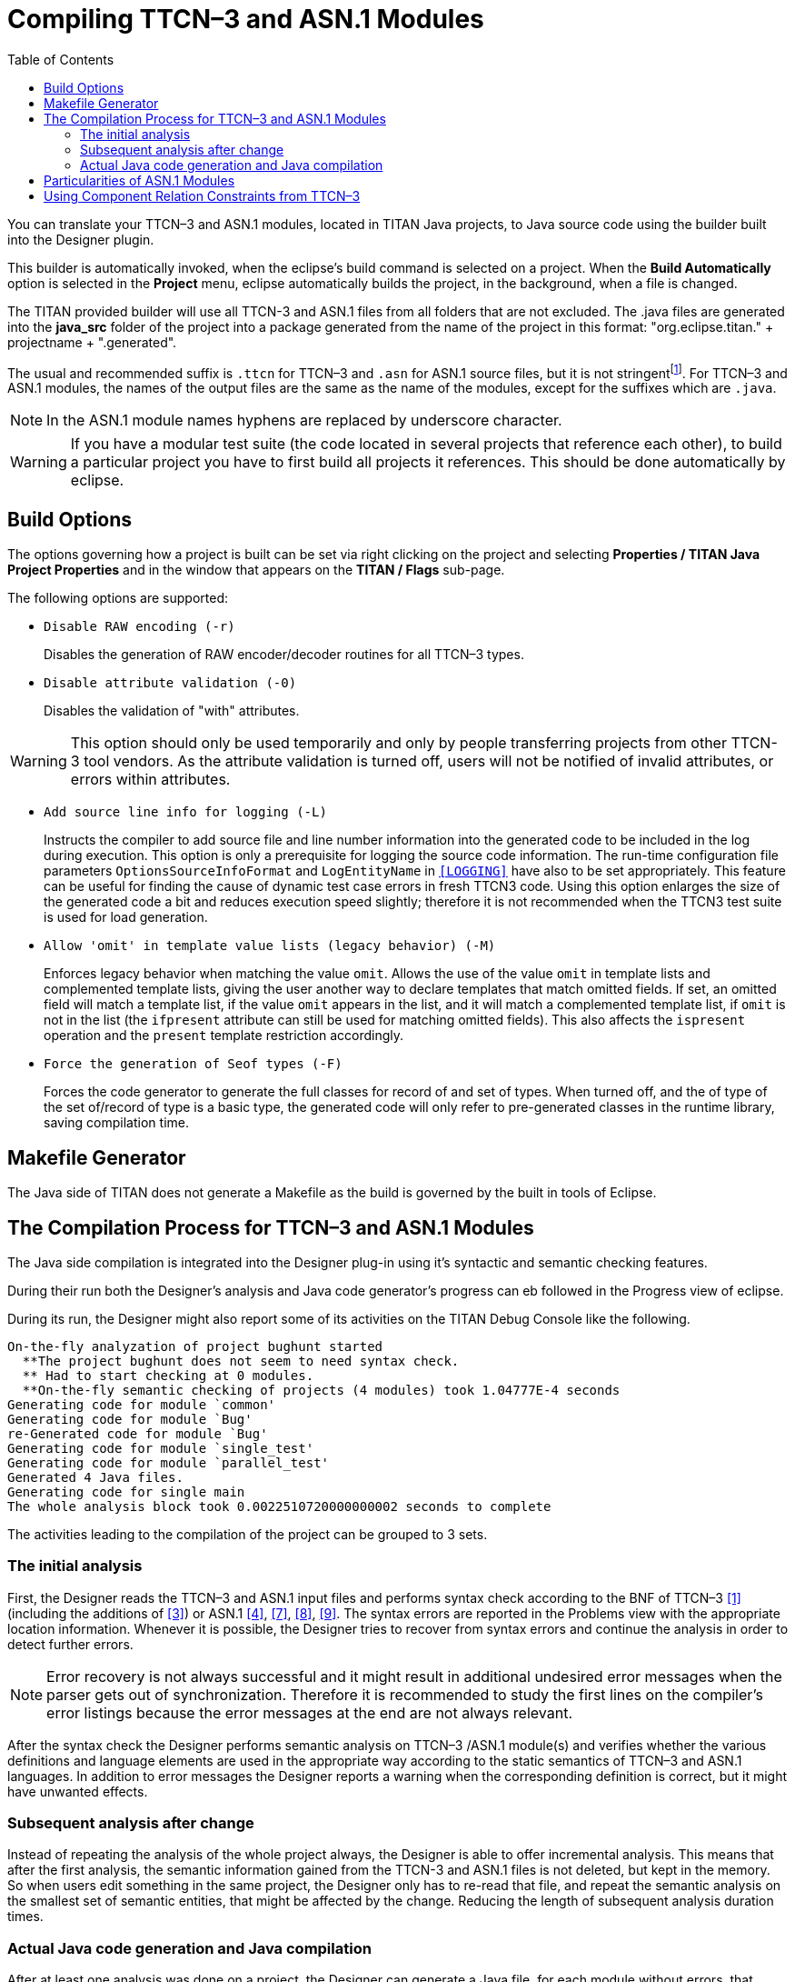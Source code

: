 [[compiling-ttcn-3-and-asn-1-modules]]
= Compiling TTCN–3 and ASN.1 Modules
:toc:
:table-number: 11

You can translate your TTCN–3 and ASN.1 modules, located in TITAN Java projects, to Java source code using the builder built into the Designer plugin.

This builder is automatically invoked, when the eclipse's build command is selected on a project.
When the *Build Automatically* option is selected in the *Project* menu, eclipse automatically builds the project, in the background, when a file is changed.

The TITAN provided builder will use all TTCN-3 and ASN.1 files from all folders that are not excluded.
The .java files are generated into the *java_src* folder of the project into a package generated from the name of the project in this format: "org.eclipse.titan." + projectname + ".generated".

The usual and recommended suffix is `.ttcn` for TTCN–3 and `.asn` for ASN.1 source files, but it is not stringentfootnote:[.ttcn3, or .asn1 suffixes are supported as well.]. For TTCN–3 and ASN.1 modules, the names of the output files are the same as the name of the modules, except for the suffixes which are `.java`.

NOTE: In the ASN.1 module names hyphens are replaced by underscore character.

WARNING: If you have a modular test suite (the code located in several projects that reference each other), to build a particular project you have to first build all projects it references. This should be done automatically by eclipse.

[[build-options]]
== Build Options

The options governing how a project is built can be set via right clicking on the project and selecting *Properties / TITAN Java Project Properties* and in the window that appears on the *TITAN / Flags* sub-page.

The following options are supported:

* `Disable RAW encoding (-r)`
+
Disables the generation of RAW encoder/decoder routines for all TTCN–3 types.

* `Disable attribute validation (-0)`
+
Disables the validation of "with" attributes.

WARNING: This option should only be used temporarily and only by people transferring projects from other TTCN-3 tool vendors. As the attribute validation is turned off, users will not be notified of invalid attributes, or errors within attributes.

* `Add source line info for logging  (-L)`
+
Instructs the compiler to add source file and line number information into the generated code to be included in the log during execution. This option is only a prerequisite for logging the source code information. The run-time configuration file parameters `OptionsSourceInfoFormat` and `LogEntityName` in <<6-the_run-time_configuration_file.adoc#logging, `[LOGGING]`>> have also to be set appropriately. This feature can be useful for finding the cause of dynamic test case errors in fresh TTCN3 code. Using this option enlarges the size of the generated code a bit and reduces execution speed slightly; therefore it is not recommended when the TTCN3 test suite is used for load generation.

* `Allow 'omit' in template value lists (legacy behavior)  (-M)`
+
Enforces legacy behavior when matching the value `omit`. Allows the use of the value `omit` in template lists and complemented template lists, giving the user another way to declare templates that match omitted fields. If set, an omitted field will match a template list, if the value `omit` appears in the list, and it will match a complemented template list, if `omit` is not in the list (the `ifpresent` attribute can still be used for matching omitted fields). This also affects the `ispresent` operation and the `present` template restriction accordingly.

* `Force the generation of Seof types  (-F)`
+
Forces the code generator to generate the full classes for record of and set of types.
When turned off, and the of type of the set of/record of type is a basic type, the generated code will only refer to pre-generated classes in the runtime library, saving compilation time.



== Makefile Generator

The Java side of TITAN does not generate a Makefile as the build is governed by the built in tools of Eclipse.


[[the-compilation-process-for-ttcn-3-and-asn-1-modules]]
== The Compilation Process for TTCN–3 and ASN.1 Modules

The Java side compilation is integrated into the Designer plug-in using it's syntactic and semantic checking features.

During their run both the Designer's analysis and Java code generator's progress can eb followed in the Progress view of eclipse.

During its run, the Designer might also report some of its activities on the TITAN Debug Console like the following.
[source]
----
On-the-fly analyzation of project bughunt started
  **The project bughunt does not seem to need syntax check.
  ** Had to start checking at 0 modules.
  **On-the-fly semantic checking of projects (4 modules) took 1.04777E-4 seconds
Generating code for module `common'
Generating code for module `Bug'
re-Generated code for module `Bug'
Generating code for module `single_test'
Generating code for module `parallel_test'
Generated 4 Java files.
Generating code for single main
The whole analysis block took 0.0022510720000000002 seconds to complete
----

The activities leading to the compilation of the project can be grouped to 3 sets.

=== The initial analysis

First, the Designer reads the TTCN–3 and ASN.1 input files and performs syntax check according to the BNF of TTCN–3 <<14-references.adoc#_1, [1]>> (including the additions of <<14-references.adoc#_3, [3]>>) or ASN.1 <<14-references.adoc#_4, [4]>>, <<14-references.adoc#_7, [7]>>, <<14-references.adoc#_8, [8]>>, <<14-references.adoc#_9, [9]>>. The syntax errors are reported in the Problems view with the appropriate location information. Whenever it is possible, the Designer tries to recover from syntax errors and continue the analysis in order to detect further errors.

NOTE: Error recovery is not always successful and it might result in additional undesired error messages when the parser gets out of synchronization. Therefore it is recommended to study the first lines on the compiler’s error listings because the error messages at the end are not always relevant.

After the syntax check the Designer performs semantic analysis on TTCN–3 /ASN.1 module(s) and verifies whether the various definitions and language elements are used in the appropriate way according to the static semantics of TTCN–3 and ASN.1 languages. In addition to error messages the Designer reports a warning when the corresponding definition is correct, but it might have unwanted effects.

=== Subsequent analysis after change

Instead of repeating the analysis of the whole project always, the Designer is able to offer incremental analysis.
This means that after the first analysis, the semantic information gained from the TTCN-3 and ASN.1 files is not deleted, but kept in the memory. So when users edit something in the same project, the Designer only has to re-read that file, and repeat the semantic analysis on the smallest set of semantic entities, that might be affected by the change.
Reducing the length of subsequent analysis duration times.

=== Actual Java code generation and Java compilation

After at least one analysis was done on a project, the Designer can generate a Java file, for each module without errors, that contains the translated module. If the name of the input module is `MyModule` (i.e. it begins with module `MyModule`), the name of the generated Java file will be `MyModule.java`. Note that the name of the output file does NOT depend on the name of input file. In ASN.1 module names the hyphens are converted to underscore characters (e.g. the Java code for `My-Asn-Module` will be placed into `My_Asn_Module.java`).
The Java files are generated into the "java_src" folder of the project into a package generated from the name of the project in this format: "org.eclipse.titan." + projectname + ".generated".

By default, the compiler generates the Java code for the input modules:

* that do not have any errors inside them
* and were not yet analyzed or the last change might have affected them
* and either do not already have a Java file generated for them, or the content of the file needs to be updated.

This sophisticated methods allows to reduce the length of the build after a change, by minimizing the amount of code re-analyzed, re-generated and re-compiled by Java.

Once the Designer's built in Java code generator finishes, the Java compiler of Eclipse takes the generated Java code and compiles them into .class files. Which can be used for execution inside eclipse, or can be exported as jar files, to be executed from the command line.

When the compiler translates an ASN.1 module, the different ASN.1 types are mapped to TTCN–3 types as described in the table below.

.Mapping of ASN.1 types to TTCN–3 types
[cols=",",options="header",]
|===
|ASN.1 |TTCN–3
|Simple types |
|NULL |– *
|BOOLEAN |boolean
|INTEGER |integer
|ENUMERATED |enumerated
|REAL |float
|BIT STRING |bitstring
|OCTET STRING |octetstring
|OBJECT IDENTIFIER |objid
|RELATIVE-OID |objid
|string † |charstring
|string ‡ |universal charstring
|string § |universal charstring
|*Compound types* |
|CHOICE |union
|SEQUENCE |record
|SET |set
|SEQUENCE OF |record of
|SET OF |set of
|===

\* There is no corresponding TTCN–3 type +
† IA5String, NumericString, PrintableString, VisibleString (ISO646String) +
‡ GeneralString, GraphicString, TeletexString (T61String), VideotexString +
§ BMPString, UniversalString, UTF8String +

[[particularities-of-asn-1-modules]]
== Particularities of ASN.1 Modules

The Designer performs the same checks on ASN.1 modules as the compiler, but does not yet have support for BER encoding/decoding.

[[using-component-relation-constraints-from-ttcn-3]]
== Using Component Relation Constraints from TTCN–3

The Designer performs the same checks on ASN.1 modules as the compiler, but does not yet have support for BER encoding/decoding.
